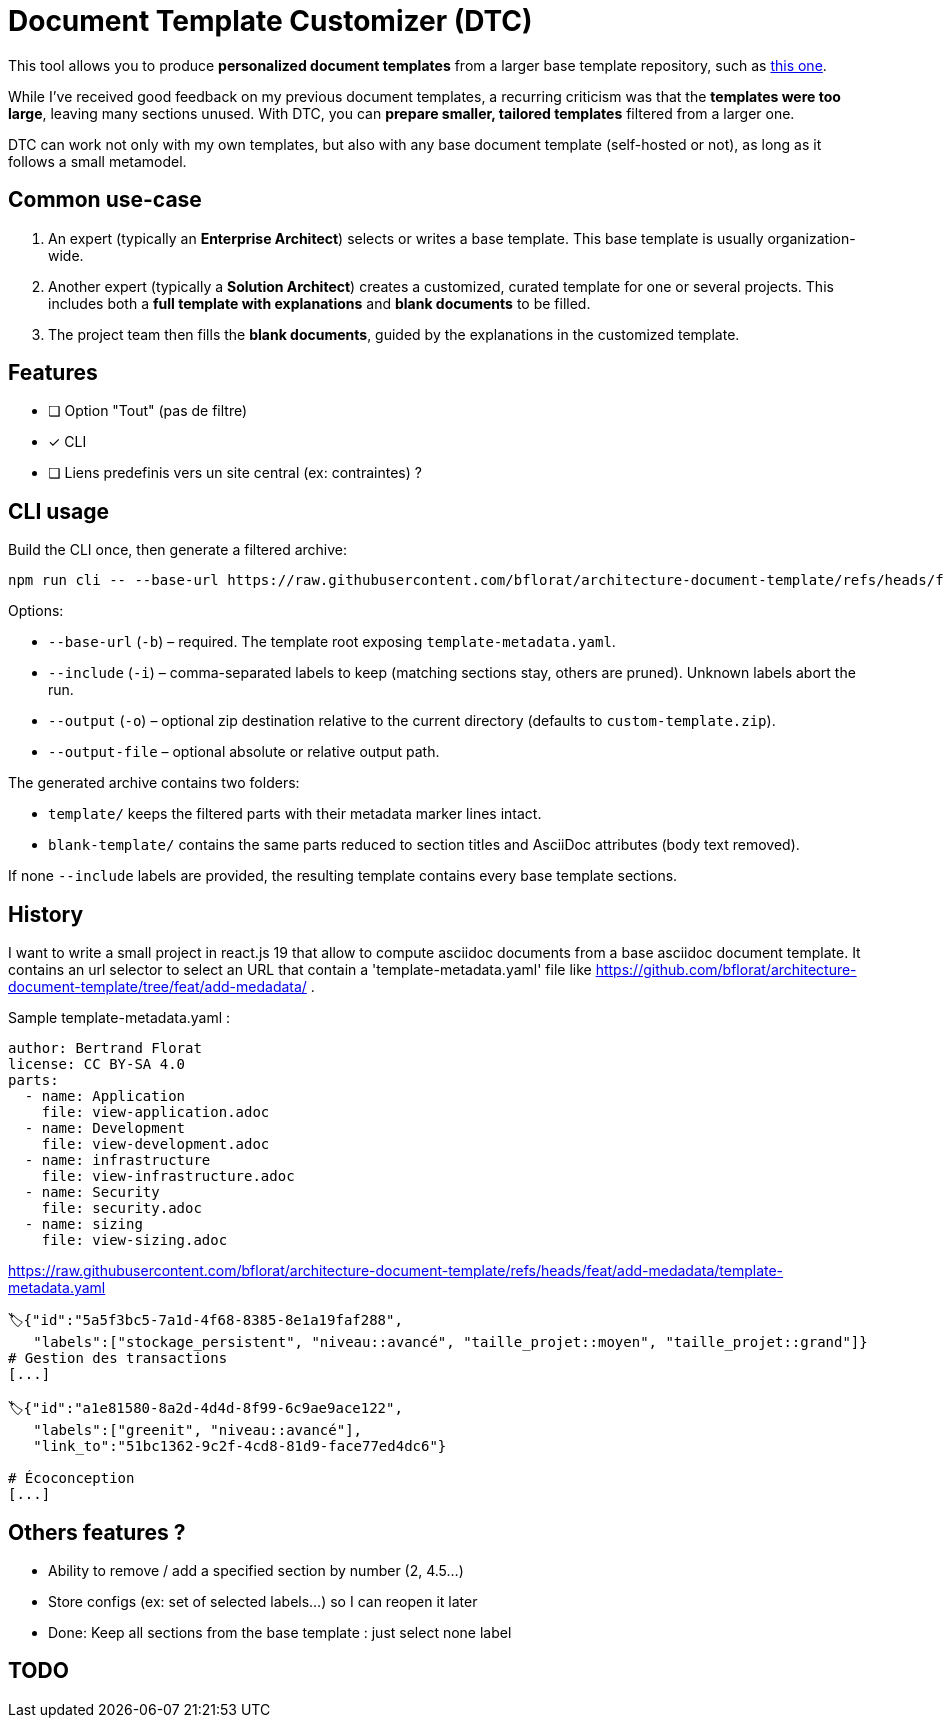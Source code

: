 # Document Template Customizer (DTC)

This tool allows you to produce *personalized document templates* from a larger base template repository, such as https://github.com/bflorat/architecture-document-template[this one].

While I’ve received good feedback on my previous document templates, a recurring criticism was that the *templates were too large*, leaving many sections unused. With DTC, you can *prepare smaller, tailored templates* filtered from a larger one.

DTC can work not only with my own templates, but also with any base document template (self-hosted or not), as long as it follows a small metamodel.

## Common use-case

. An expert (typically an *Enterprise Architect*) selects or writes a base template. This base template is usually organization-wide.
. Another expert (typically a *Solution Architect*) creates a customized, curated template for one or several projects. This includes both a *full template with explanations* and *blank documents* to be filled.
. The project team then fills the *blank documents*, guided by the explanations in the customized template.


## Features
* [ ] Option "Tout" (pas de filtre)
* [x] CLI
* [ ] Liens predefinis vers un site central (ex: contraintes) ?

## CLI usage

Build the CLI once, then generate a filtered archive:

```
npm run cli -- --base-url https://raw.githubusercontent.com/bflorat/architecture-document-template/refs/heads/feat/add-medadata  --include level::basic,persistence 
```

Options:

* `--base-url` (`-b`) – required. The template root exposing `template-metadata.yaml`.
* `--include` (`-i`) – comma-separated labels to keep (matching sections stay, others are pruned). Unknown labels abort the run.
* `--output` (`-o`) – optional zip destination relative to the current directory (defaults to `custom-template.zip`).
* `--output-file` – optional absolute or relative output path.

The generated archive contains two folders:

* `template/` keeps the filtered parts with their metadata marker lines intact.
* `blank-template/` contains the same parts reduced to section titles and AsciiDoc attributes (body text removed).

If none `--include` labels are provided, the resulting template contains every base template sections.

## History

I want to write a small project in react.js 19 that allow to compute asciidoc documents from a base asciidoc document template. It contains an url selector to select an URL that contain a 'template-metadata.yaml' file like https://github.com/bflorat/architecture-document-template/tree/feat/add-medadata/ .



Sample  template-metadata.yaml : 

```
author: Bertrand Florat
license: CC BY-SA 4.0
parts:
  - name: Application
    file: view-application.adoc
  - name: Development
    file: view-development.adoc
  - name: infrastructure
    file: view-infrastructure.adoc
  - name: Security
    file: security.adoc
  - name: sizing
    file: view-sizing.adoc
```

https://raw.githubusercontent.com/bflorat/architecture-document-template/refs/heads/feat/add-medadata/template-metadata.yaml


```
🏷{"id":"5a5f3bc5-7a1d-4f68-8385-8e1a19faf288", 
   "labels":["stockage_persistent", "niveau::avancé", "taille_projet::moyen", "taille_projet::grand"]}
# Gestion des transactions
[...]

🏷{"id":"a1e81580-8a2d-4d4d-8f99-6c9ae9ace122", 
   "labels":["greenit", "niveau::avancé"], 
   "link_to":"51bc1362-9c2f-4cd8-81d9-face77ed4dc6"}
   
# Écoconception
[...]
```

## Others features ?

* Ability to remove / add a specified section by number (2, 4.5...)
* Store configs (ex: set of selected labels...) so I can reopen it later
* Done: Keep all sections from the base template : just select none label

## TODO
